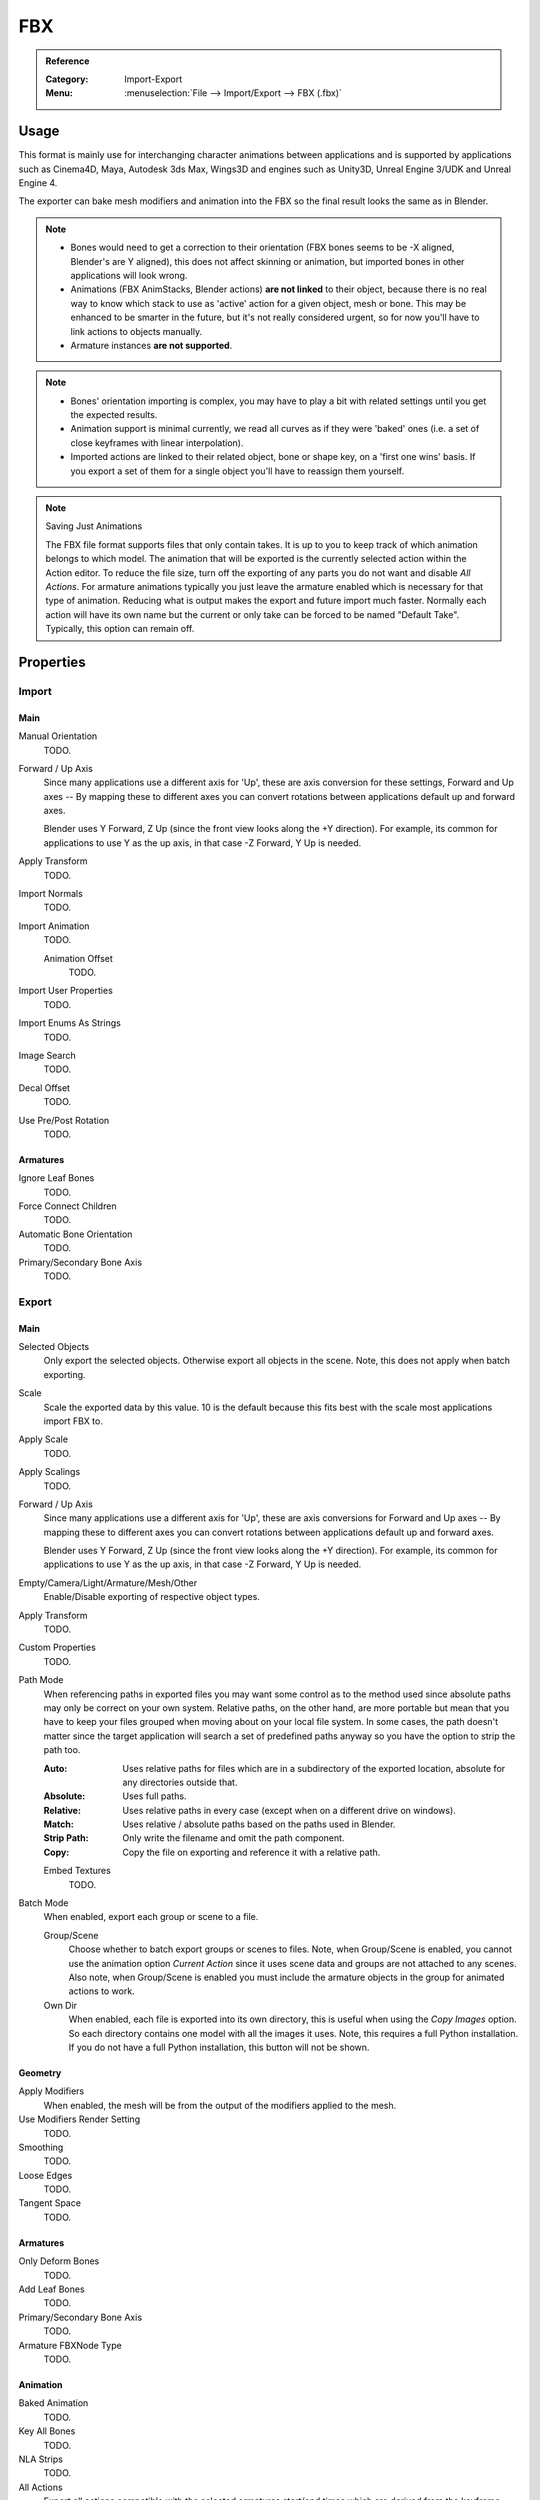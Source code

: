 
***
FBX
***

.. admonition:: Reference
   :class: refbox

   :Category:  Import-Export
   :Menu:      :menuselection:`File --> Import/Export --> FBX (.fbx)`


Usage
=====

This format is mainly use for interchanging character animations between applications
and is supported by applications such as Cinema4D, Maya, Autodesk 3ds Max, Wings3D and
engines such as Unity3D, Unreal Engine 3/UDK and Unreal Engine 4.

The exporter can bake mesh modifiers and animation into the FBX so the final result looks the same as in Blender.

.. note::

   - Bones would need to get a correction to their orientation
     (FBX bones seems to be -X aligned, Blender's are Y aligned),
     this does not affect skinning or animation, but imported bones in other applications will look wrong.
   - Animations (FBX AnimStacks, Blender actions) **are not linked** to their object,
     because there is no real way to know which stack to use as 'active' action for a given object, mesh or bone.
     This may be enhanced to be smarter in the future, but it's not really considered urgent,
     so for now you'll have to link actions to objects manually.
   - Armature instances **are not supported**.

.. note::

   - Bones' orientation importing is complex, you may have to play a bit with
     related settings until you get the expected results.
   - Animation support is minimal currently, we read all curves as if they were 'baked' ones
     (i.e. a set of close keyframes with linear interpolation).
   - Imported actions are linked to their related object, bone or shape key, on a 'first one wins' basis.
     If you export a set of them for a single object you'll have to reassign them yourself.

.. note:: Saving Just Animations

   The FBX file format supports files that only contain takes.
   It is up to you to keep track of which animation belongs to which model.
   The animation that will be exported is the currently selected action within the Action editor.
   To reduce the file size, turn off the exporting of any parts you do not want and disable *All Actions*.
   For armature animations typically you just leave the armature enabled which is necessary for
   that type of animation. Reducing what is output makes the export and future import much faster.
   Normally each action will have its own name but the current or
   only take can be forced to be named "Default Take". Typically, this option can remain off.


Properties
==========

Import
------

Main
^^^^

Manual Orientation
   TODO.
Forward / Up Axis
   Since many applications use a different axis for 'Up', these are axis conversion for these settings,
   Forward and Up axes -- By mapping these to different axes you can convert rotations
   between applications default up and forward axes.

   Blender uses Y Forward, Z Up (since the front view looks along the +Y direction).
   For example, its common for applications to use Y as the up axis, in that case -Z Forward, Y Up is needed.
Apply Transform
   TODO.
Import Normals
   TODO.
Import Animation
   TODO.

   Animation Offset
      TODO.
Import User Properties
   TODO.
Import Enums As Strings
   TODO.
Image Search
   TODO.
Decal Offset
   TODO.
Use Pre/Post Rotation
   TODO.


Armatures
^^^^^^^^^

Ignore Leaf Bones
   TODO.
Force Connect Children
   TODO.
Automatic Bone Orientation
   TODO.
Primary/Secondary Bone Axis
   TODO.


Export
------

Main
^^^^

Selected Objects
   Only export the selected objects. Otherwise export all objects in the scene.
   Note, this does not apply when batch exporting.
Scale
   Scale the exported data by this value. 10 is the default
   because this fits best with the scale most applications import FBX to.
Apply Scale
   TODO.
Apply Scalings
   TODO.
Forward / Up Axis
   Since many applications use a different axis for 'Up', these are axis conversions for Forward and
   Up axes -- By mapping these to different axes you can convert rotations between applications
   default up and forward axes.

   Blender uses Y Forward, Z Up (since the front view looks along the +Y direction).
   For example, its common for applications to use Y as the up axis, in that case -Z Forward, Y Up is needed.
Empty/Camera/Light/Armature/Mesh/Other
   Enable/Disable exporting of respective object types.
Apply Transform
   TODO.
Custom Properties
   TODO.
Path Mode
   When referencing paths in exported files you may want some control as to the method used since absolute paths
   may only be correct on your own system. Relative paths, on the other hand, are more portable
   but mean that you have to keep your files grouped when moving about on your local file system.
   In some cases, the path doesn't matter since the target application will search
   a set of predefined paths anyway so you have the option to strip the path too.

   :Auto: Uses relative paths for files which are in a subdirectory of the exported location,
          absolute for any directories outside that.
   :Absolute: Uses full paths.
   :Relative: Uses relative paths in every case (except when on a different drive on windows).
   :Match: Uses relative / absolute paths based on the paths used in Blender.
   :Strip Path: Only write the filename and omit the path component.
   :Copy: Copy the file on exporting and reference it with a relative path.

   Embed Textures
      TODO.
Batch Mode
   When enabled, export each group or scene to a file.

   Group/Scene
      Choose whether to batch export groups or scenes to files.
      Note, when Group/Scene is enabled, you cannot use the animation option *Current Action*
      since it uses scene data and groups are not attached to any scenes.
      Also note, when Group/Scene is enabled you must include the armature objects
      in the group for animated actions to work.
   Own Dir
      When enabled, each file is exported into its own directory,
      this is useful when using the *Copy Images* option. So each directory contains
      one model with all the images it uses. Note, this requires a full Python installation.
      If you do not have a full Python installation, this button will not be shown.


Geometry
^^^^^^^^

Apply Modifiers
   When enabled, the mesh will be from the output of the modifiers applied to the mesh.
Use Modifiers Render Setting
   TODO.
Smoothing
   TODO.
Loose Edges
   TODO.
Tangent Space
   TODO.


Armatures
^^^^^^^^^

Only Deform Bones
   TODO.
Add Leaf Bones
   TODO.
Primary/Secondary Bone Axis
   TODO.
Armature FBXNode Type
   TODO.


Animation
^^^^^^^^^

Baked Animation
   TODO.
Key All Bones
   TODO.
NLA Strips
   TODO.
All Actions
   Export all actions compatible with the selected armatures
   start/end times which are derived from the keyframe range of each action.
   When disabled only the currently assigned action is exported.
Force Start/End Keying
   TODO.
Sampling Rate
   TODO.
Simplify
   TODO.


Compatibility
=============

Import
------

Note that the importer is a new addition and lacks many features the exporter supports.

- binary FBX files only.
- Version 7.1 or newer.


Missing
^^^^^^^

- Mesh: shape keys.


Export
------

NURBS surfaces, text3D and metaballs are converted to meshes at export time.


Missing
^^^^^^^

Some of the following features are missing because they
are not supported by the FBX format, others may be added later.

- Object instancing -- exported objects do not share data,
  instanced objects will each be written with their own data.
- Material textures
- Vertex shape keys -- FBX supports them but this exporter does not write them yet.
- Animated fluid simulation -- FBX does not support this kind of animation.
  You can however use the OBJ exporter to write a sequence of files.
- Constraints -- The result of using constraints is exported as a keyframe animation
  however the constraints themselves are not saved in the FBX.
- Instanced objects -- At the moment instanced objects are only written in static scenes (when animation is disabled).
